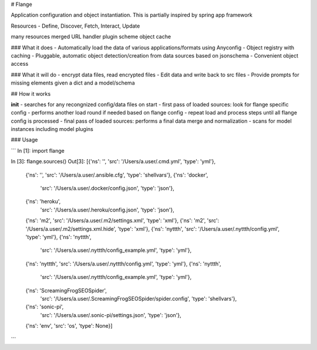 # Flange 

Application configuration and object instantiation. This is partially inspired by spring app framework

Resources - Define, Discover, Fetch, Interact, Update 

many resources merged 
URL handler plugin scheme
object cache


### What it does
- Automatically load the data of various applications/formats using Anyconfig
- Object registry with caching
- Pluggable, automatic object detection/creation from data sources based on jsonschema
- Convenient object access 

### What it will do
- encrypt data files, read encrypted files 
- Edit data and write back to src files 
- Provide prompts for missing elements given a dict and a model/schema


## How it works

**init**
- searches for any recongnized config/data files on start
- first pass of loaded sources: look for flange specific config
- performs another load round if needed based on flange config
- repeat load and process steps until all flange config is processed
- final pass of loaded sources: performs a final data merge and normalization
- scans for model instances including model plugins

### Usage

```
In [1]: import flange

In [3]: flange.sources()
Out[3]: 
[{'ns': '', 'src': '/Users/a.user/.cmd.yml', 'type': 'yml'},
 {'ns': '', 'src': '/Users/a.user/.ansible.cfg', 'type': 'shellvars'},
 {'ns': 'docker',
  'src': '/Users/a.user/.docker/config.json',
  'type': 'json'},
 {'ns': 'heroku',
  'src': '/Users/a.user/.heroku/config.json',
  'type': 'json'},
 {'ns': 'm2', 'src': '/Users/a.user/.m2/settings.xml', 'type': 'xml'},
 {'ns': 'm2', 'src': '/Users/a.user/.m2/settings.xml.hide', 'type': 'xml'},
 {'ns': 'nyttth', 'src': '/Users/a.user/.nyttth/config.yml', 'type': 'yml'},
 {'ns': 'nyttth',
  'src': '/Users/a.user/.nyttth/config_example.yml',
  'type': 'yml'},
 {'ns': 'nyttth', 'src': '/Users/a.user/.nyttth/config.yml', 'type': 'yml'},
 {'ns': 'nyttth',
  'src': '/Users/a.user/.nyttth/config_example.yml',
  'type': 'yml'},
 {'ns': 'ScreamingFrogSEOSpider',
  'src': '/Users/a.user/.ScreamingFrogSEOSpider/spider.config',
  'type': 'shellvars'},
 {'ns': 'sonic-pi',
  'src': '/Users/a.user/.sonic-pi/settings.json',
  'type': 'json'},
 {'ns': 'env', 'src': 'os', 'type': None}]
```

